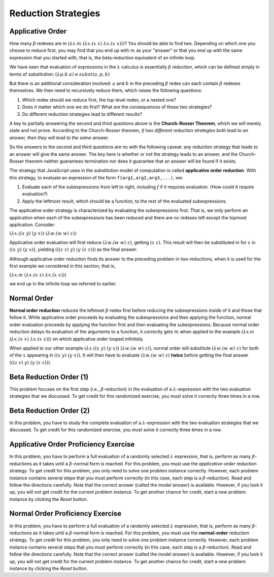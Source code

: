 .. This file is part of the OpenDSA eTextbook project. See
.. http://algoviz.org/OpenDSA for more details.
.. Copyright (c) 2012-13 by the OpenDSA Project Contributors, and
.. distributed under an MIT open source license.

.. avmetadata:: 
   :author: David Furcy and Tom Naps


Reduction Strategies
====================

Applicative Order
-----------------

How many :math:`\beta` redexes are in
:math:`(\lambda x.m \; (\lambda x.(x \; x) \; \lambda x.(x \; x)))`?
You should be able to find two.   Depending on which one you choose to reduce first,
you may find that you end up with :math:`m` as your "answer" or that you end up
with the same expression that you started with,
that is, the beta-reduction equivalent of an infinite loop.

We have seen that evaluation of expressions in the
:math:`\lambda` calculus is essentially :math:`\beta` reduction, which
can be defined simply in terms of substitution:
:math:`(\lambda p.b \; a) \equiv subst(a,p,b)` 

But there is an additional consideration involved: :math:`a` and :math:`b` in the preceding :math:`\beta` redex
can each contain
:math:`\beta` redexes themselves. We then need to recursively reduce them,
which raises the following questions:

#.  Which redex should we reduce first, the top-level redex, or a nested
    one?

#.  Does it matter which one we do first? What are the consequences of these two strategies?

#.  Do different reduction strategies lead to different results?

A key to partially answering the second and third questions above is the **Church-Rosser Theorem**, which
we will merely state and not prove.    According to the Church-Rosser theorem, 
*if two different reduction strategies both
lead to an answer, then they will lead to the same answer.*

So the answers to the second and third questions are no with the
following caveat: any reduction strategy that leads to an answer will
give the same answer.  The key here is whether or not the strategy
leads to an answer, and the Church-Rosser theorem neither guarantees
termination nor does it guarantee that an answer will be found if it
exists.

The strategy that JavaScript uses in the substitution model of
computation is called **applicative order reduction**. With this
strategy, to evaluate an expression of the form 
``f(arg1,arg2,arg3,...)``, we:

#. Evaluate each of the subexpressions from left to right, including *f*
   if it requires evaluation. (How could it require evaluation?)

#. Apply the leftmost result, which should be a function, to the rest of
   the evaluated subexpressions.

The applicative order strategy is characterized by evaluating the subexpressions first.
That is, we only perform an application when each of the
subexpressions has been reduced and there are no redexes left except
the topmost application. Consider:

:math:`(\lambda x.((x \; y) \; (y \; x)) \; (\lambda w.(w \;  w) \; z))`

Applicative order evaluation will first reduce :math:`(\lambda w.(w \;  w) \; z)`,
getting :math:`(z \; z)`.   This result will then be substituted in for :math:`x` in
:math:`((x \; y) \; (y \; x))`, yielding  :math:`(((z \; z) \; y) \; (y \; (z \; z)))`
as the final answer.

Although applicative order reduction finds its answer to the preceding problem in two reductions,
when it is used for the first example we considered in this section, that is,

:math:`(\lambda x.m \; (\lambda x.(x \; x) \; \lambda x.(x \; x)))`

we end up in the infinite loop we referred to earlier.      

Normal Order
------------

**Normal order reduction** reduces the leftmost :math:`\beta` redex
first before reducing the subexpressions inside of it and those that
follow it. While applicative order proceeds by evaluating the
subexpressions and then applying the function, normal order evaluation
proceeds by applying the function first and then evaluating the
subexpressions.  Because normal order reduction delays its evaluation
of the arguments to a function, it correctly gets :math:`m` when
applied to the example
:math:`(\lambda`\ x.m (:math:`\lambda x.(x \; x) \; \lambda x.(x \; x)))`
on which applicative order looped
infinitely.

When applied to our other example       
:math:`(\lambda x.((x \; y) \; (y \; x)) \; (\lambda w.(w \;  w) \; z))`,
normal order will substitute       
:math:`(\lambda w.(w \;  w) \; z)`
for both of the :math:`x` appearing in
:math:`((x \; y) \; (y \; x))`.
It will then have to evaluate :math:`(\lambda w.(w \;  w) \; z)` **twice** before getting the final answer
:math:`(((z \; z) \; y) \; (y \; (z \; z)))`.      
      

Beta Reduction Order (1)
------------------------

This problem focuses on the first step (i.e., :math:`\beta`-reduction)
in the evaluation of a :math:`\lambda`-expression with the two
evaluation strategies that we discussed. To get credit for this
randomized exercise, you must solve it correctly three times in a row.

.. avembed:: Exercises/PL/BetaReductionOrder1.html ka
   :long_name: Beta Reduction Order 1

Beta Reduction Order (2)
------------------------

In this problem, you have to study the complete evaluation of a
:math:`\lambda`-expression with the two evaluation strategies that we
discussed. To get credit for this randomized exercise, you must solve
it correctly three times in a row.

.. avembed:: Exercises/PL/BetaReductionOrder2.html ka
   :long_name: Beta Reduction Order 2

Applicative Order Proficiency Exercise
--------------------------------------

In this problem, you have to perform a full evaluation of a randomly
selected :math:`\lambda` expression, that is, perform as many
:math:`\beta`-reductions as it takes until a :math:`\beta`-normal form
is reached. For this problem, you must use the *applicative-order*
reduction strategy. To get credit for this problem, you only need to
solve one problem instance correctly. However, each problem
instance contains several steps that you must perform correctly (in
this case, each step is a :math:`\beta`-reduction). Read and follow
the directions carefully. Note that the correct answer (called the
*model answer*) is available. However, if you look it up, you will not
get credit for the current problem instance. To get another chance for
credit, start a new problem instance by clicking the *Reset* button.
	 
.. avembed:: AV/PL/applicativeOrderPRO.html pe
   :long_name: Applicative-order reduction Proficiency Exercise

Normal Order Proficiency Exercise
---------------------------------

In this problem, you have to perform a full evaluation of a randomly
selected :math:`\lambda` expression, that is, perform as many
:math:`\beta`-reductions as it takes until a :math:`\beta`-normal form
is reached. For this problem, you must use the **normal-order**
reduction strategy. To get credit for this problem, you only need to
solve one problem instance  correctly. However, each problem instance contains
several steps that you must perform correctly (in this case, each step
is a :math:`\beta`-reduction). Read and follow the directions
carefully. Note that the correct answer (called the *model answer*) is
available. However, if you look it up, you will not get credit for the
current problem instance. To get another chance for credit, start a
new problem instance by clicking the *Reset* button.


.. avembed:: AV/PL/normalOrderPRO.html pe
   :long_name: Normal-order reduction Proficiency Exercise


